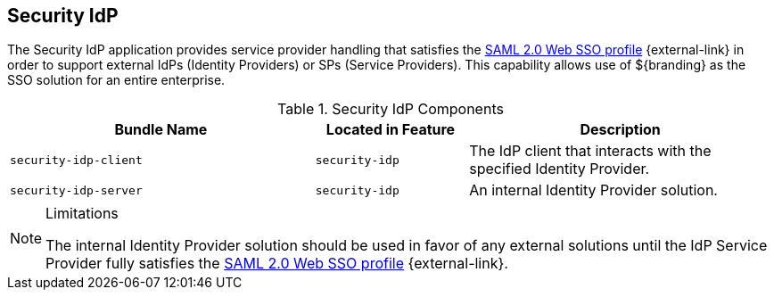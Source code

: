 :title: Security IdP
:type: securityFramework
:status: published
:parent: Security Framework
:link: {integrating-prefix}encrypting_passwords
:order: 019

== {title}

The Security IdP application provides service provider handling that satisfies the http://docs.oasis-open.org/security/saml/v2.0/saml-profiles-2.0-os.pdf[SAML 2.0 Web SSO profile] {external-link} in order to support external IdPs (Identity Providers) or SPs (Service Providers).
This capability allows use of ${branding} as the SSO solution for an entire enterprise.

.Security IdP Components
[cols="2m,1m,2", options="header"]
|===

|Bundle Name
|Located in Feature
|Description

|security-idp-client
|security-idp
|The IdP client that interacts with the specified Identity Provider.

|security-idp-server
|security-idp
|An internal Identity Provider solution.

|===

.Limitations
[NOTE]
====
The internal Identity Provider solution should be used in favor of any external solutions until the IdP Service Provider fully satisfies the https://docs.oasis-open.org/security/saml/v2.0/saml-profiles-2.0-os.pdf[SAML 2.0 Web SSO profile] {external-link}.
====
